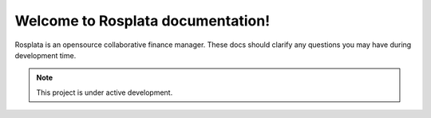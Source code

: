 Welcome to Rosplata documentation!
===================================

Rosplata is an opensource collaborative finance manager. These docs should clarify any questions you may have during development time.

.. note::

   This project is under active development.
